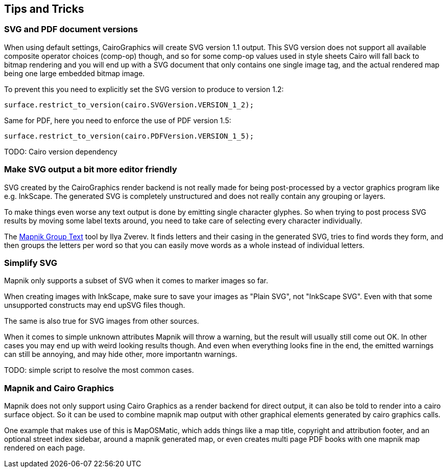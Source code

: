 :sourcedir: ..

== Tips and Tricks

=== SVG and PDF document versions

When using default settings, CairoGraphics will create SVG version 1.1 output. This SVG version does not support all available composite operator choices (indexterm2:[comp-op]) though, and so for some comp-op values used in style sheets Cairo will fall back to bitmap rendering and you will end up with a SVG document that only contains one single image tag, and the actual rendered map being one large embedded bitmap image.

To prevent this you need to explicitly set the SVG version to produce to version 1.2:

----
surface.restrict_to_version(cairo.SVGVersion.VERSION_1_2);
----

Same for PDF, here you need to enforce the use of PDF version 1.5:

----
surface.restrict_to_version(cairo.PDFVersion.VERSION_1_5);
----

TODO: Cairo version dependency

=== Make SVG output a bit more editor friendly

SVG created by the CairoGraphics render backend is not really made for being post-processed by a vector graphics program like e.g. InkScape. The generated SVG is completely unstructured and does not really contain any grouping or layers.

To make things even worse any text output is done by emitting single character glyphes. So when trying to post process SVG results by moving some label texts around, you need to take care of selecting every character individually.

The https://github.com/Zverik/mapnik-group-text[Mapnik Group Text] tool by Ilya Zverev. It finds letters and their casing in the generated SVG, tries to find words they form, and then groups the letters per word so that you can easily move words as a whole instead of individual letters.

=== Simplify SVG

Mapnik only supports a subset of SVG when it comes to marker images so far.

When creating images with InkScape, make sure to save your images as "Plain SVG", not "InkScape SVG". Even with that some unsupported constructs may end upSVG files though.

The same is also true for SVG images from other sources.

When it comes to simple unknown attributes Mapnik will throw a warning, but the result will usually still come out OK. In other cases you may end up with weird looking results though. And even when everything looks fine in the end, the emitted warnings can still be annoying, and may hide other, more importantn warnings.

TODO: simple script to resolve the most common cases.


=== Mapnik and Cairo Graphics

Mapnik does not only support using Cairo Graphics as a render backend for direct output, it can also be told to render into a cairo surface object. So it can be used to combine mapnik map output with other graphical elements generated by cairo graphics calls.

One example that makes use of this is MapOSMatic, which adds things like a map title, copyright and attribution footer, and an optional street index sidebar, around a mapnik generated map, or even creates multi page PDF books with one mapnik map rendered on each page.

// TODO: make this work again
// .Cairo Grapics and Mapnik combined
// ====
// [source,python]
// -----
// include::{sourcedir}/examples/cairo-and-mapnik.py[]
// -----
// image::examples/cairo-and-mapnik.svg[align="center"]
// ====
